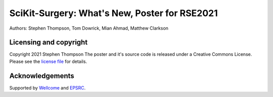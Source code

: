 SciKit-Surgery: What's New, Poster for RSE2021
==============================================

.. image:: https://github.com/ucl/scikit-surgery/raw/web/assets/logo.svg
   :width: 512px
   :target: https://github.com/ucl/scikit-surgery
   :alt: Logo


.. image:: https://img.shields.io/badge/Cite-SciKit--Surgery-informational
   :target: https://doi.org/10.1007/s11548-020-02180-5
   :alt: The SciKit-Surgery paper

.. image:: https://img.shields.io/badge/-SciKit%20Surgery-blueviolet?style=flat&logo=youtube
   :target: https://youtu.be/0z8eIjqAbzQ
   :alt: SciKit-Surgery on YouTube

Authors: Stephen Thompson, Tom Dowrick, Mian Ahmad, Matthew Clarkson 


Licensing and copyright
-----------------------

Copyright 2021 Stephen Thompson 
The poster and it's source code is released under a Creative Commons License. Please see the `license file`_ for details.


Acknowledgements
----------------

Supported by `Wellcome`_ and `EPSRC`_.


.. _`Wellcome EPSRC Centre for Interventional and Surgical Sciences`: http://www.ucl.ac.uk/weiss
.. _`source code repository`: https://github.com/UCL/scikit-surgeryfred
.. _`Documentation`: https://scikit-surgeryfred.readthedocs.io
.. _`SciKit-Surgery`: https://github.com/UCL/scikit-surgery/wiki
.. _`University College London (UCL)`: http://www.ucl.ac.uk/
.. _`Wellcome`: https://wellcome.ac.uk/
.. _`EPSRC`: https://www.epsrc.ac.uk/
.. _`contributing guidelines`: https://github.com/UCL/scikit-surgeryfred/blob/master/CONTRIBUTING.rst
.. _`license file`: https://github.com/UCL/scikit-surgeryfred/blob/master/LICENSE

